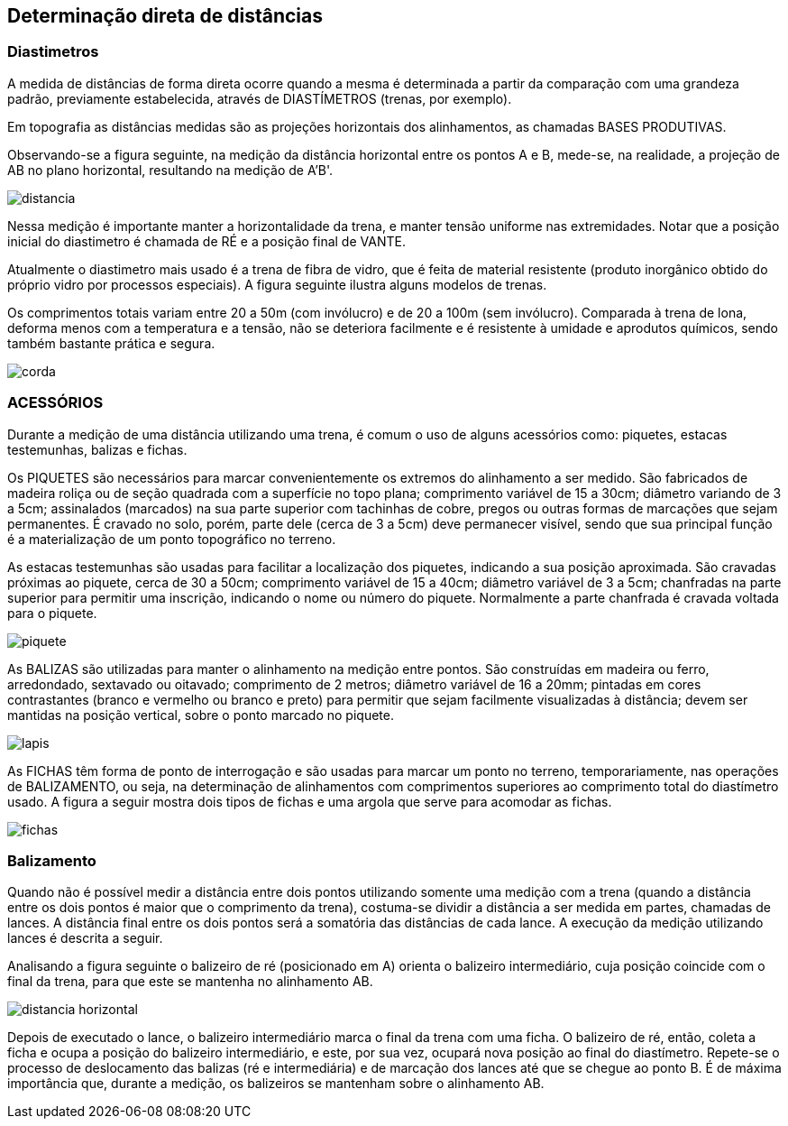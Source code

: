 == Determinação direta de distâncias

:cap: cap6
:img: images/{cap}
:online: {gitrepo}/blob/master/livro/code/{cap}
:local: code/{cap}


=== Diastimetros
A medida de distâncias de forma direta ocorre quando a mesma é
determinada a partir da comparação com uma grandeza
padrão, previamente estabelecida, através de
DIASTÍMETROS (trenas, por exemplo).

Em topografia as distâncias medidas são as projeções horizontais dos
alinhamentos, as chamadas BASES PRODUTIVAS.

Observando-se a figura seguinte, na
medição da distância horizontal entre os
pontos A e B, mede-se, na realidade, a
projeção de AB no plano horizontal,
resultando na medição de A'B'.

image::{img}/distancia.jpg[scaledwidth="40%"]

Nessa medição é importante manter a
horizontalidade da trena, e manter tensão
uniforme nas extremidades. Notar que a
posição inicial do diastimetro é chamada de
RÉ e a posição final de VANTE.

Atualmente o diastimetro mais usado
é a trena de fibra de vidro, que é feita de material resistente (produto inorgânico
obtido do próprio vidro por processos especiais). A figura seguinte ilustra alguns
modelos de trenas.

Os comprimentos totais variam entre 20 a 50m (com invólucro) e de 20 a
100m (sem invólucro). Comparada à trena de lona, deforma menos com a
temperatura e a tensão, não se deteriora facilmente e é resistente à umidade e
aprodutos químicos, sendo também bastante prática e segura.

image::{img}/corda.jpg[]

=== ACESSÓRIOS
Durante a medição de uma distância utilizando uma trena, é comum o
uso de alguns acessórios como: piquetes, estacas testemunhas, balizas e
fichas.

Os PIQUETES são necessários para marcar convenientemente os
extremos do alinhamento a ser medido. São fabricados de madeira roliça ou de
seção quadrada com a superfície no topo plana; comprimento variável de 15 a
30cm; diâmetro variando de 3 a 5cm; assinalados (marcados) na sua parte
superior com tachinhas de cobre, pregos ou outras formas de marcações que
sejam permanentes. É cravado no solo, porém, parte dele (cerca de 3 a 5cm)
deve permanecer visível, sendo que sua principal função é a materialização de
um ponto topográfico no terreno.

As estacas testemunhas são usadas para facilitar a localização dos
piquetes, indicando a sua posição aproximada. São cravadas próximas ao
piquete, cerca de 30 a 50cm; comprimento variável de 15 a 40cm; diâmetro
variável de 3 a 5cm; chanfradas na parte superior para permitir uma inscrição,
indicando o nome ou número do piquete. Normalmente a parte chanfrada é
cravada voltada para o piquete.

image::{img}/piquete.jpg[scaledwidth="80%"]

As BALIZAS são utilizadas para manter o alinhamento na medição entre pontos.
São construídas em madeira ou ferro, arredondado, sextavado ou oitavado;
comprimento de 2 metros; diâmetro variável de 16 a 20mm; pintadas
em cores contrastantes (branco e vermelho ou branco e preto) para permitir que
sejam facilmente visualizadas à distância; devem ser mantidas na posição
vertical, sobre o ponto marcado no piquete.

image::{img}/lapis.jpg[]

As FICHAS têm forma de ponto de interrogação e são usadas para
marcar um ponto no terreno, temporariamente, nas operações de
BALIZAMENTO, ou seja, na determinação de alinhamentos com comprimentos
superiores ao comprimento total do diastímetro usado. A figura a seguir mostra
dois tipos de fichas e uma argola que serve para acomodar as fichas.

image::{img}/fichas.jpg[]

=== Balizamento

Quando não é possível medir a distância entre dois pontos utilizando
somente uma medição com a trena (quando a distância entre os dois pontos é
maior que o comprimento da trena), costuma-se dividir a distância a ser medida
em partes, chamadas de lances. A distância final entre os dois pontos será a
somatória das distâncias de cada lance. A execução da medição utilizando
lances é descrita a seguir.

Analisando a figura seguinte o balizeiro de ré (posicionado em A) orienta
o balizeiro intermediário, cuja posição coincide com o final da trena, para que
este se mantenha no alinhamento AB.
  
image::{img}/distancia-horizontal.jpg[]

Depois de executado o lance, o balizeiro intermediário marca o final da
trena com uma ficha. O balizeiro de ré, então, coleta a ficha e ocupa a posição do
balizeiro intermediário, e este, por sua vez, ocupará nova posição ao final do
diastímetro. Repete-se o processo de deslocamento das balizas (ré e
intermediária) e de marcação dos lances até que se chegue ao ponto B. É de
máxima importância que, durante a medição, os balizeiros se mantenham sobre
o alinhamento AB.
